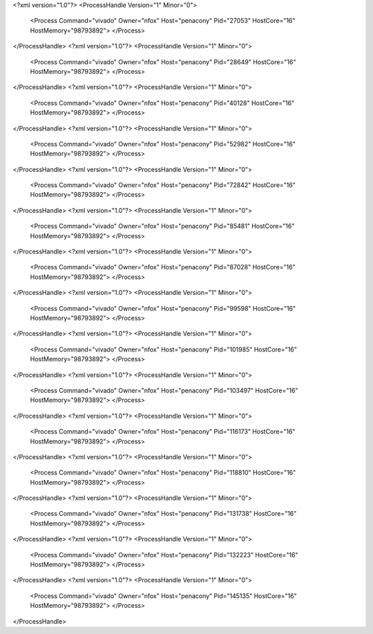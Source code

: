 <?xml version="1.0"?>
<ProcessHandle Version="1" Minor="0">
    <Process Command="vivado" Owner="nfox" Host="penacony" Pid="27053" HostCore="16" HostMemory="98793892">
    </Process>
</ProcessHandle>
<?xml version="1.0"?>
<ProcessHandle Version="1" Minor="0">
    <Process Command="vivado" Owner="nfox" Host="penacony" Pid="28649" HostCore="16" HostMemory="98793892">
    </Process>
</ProcessHandle>
<?xml version="1.0"?>
<ProcessHandle Version="1" Minor="0">
    <Process Command="vivado" Owner="nfox" Host="penacony" Pid="40128" HostCore="16" HostMemory="98793892">
    </Process>
</ProcessHandle>
<?xml version="1.0"?>
<ProcessHandle Version="1" Minor="0">
    <Process Command="vivado" Owner="nfox" Host="penacony" Pid="52982" HostCore="16" HostMemory="98793892">
    </Process>
</ProcessHandle>
<?xml version="1.0"?>
<ProcessHandle Version="1" Minor="0">
    <Process Command="vivado" Owner="nfox" Host="penacony" Pid="72842" HostCore="16" HostMemory="98793892">
    </Process>
</ProcessHandle>
<?xml version="1.0"?>
<ProcessHandle Version="1" Minor="0">
    <Process Command="vivado" Owner="nfox" Host="penacony" Pid="85481" HostCore="16" HostMemory="98793892">
    </Process>
</ProcessHandle>
<?xml version="1.0"?>
<ProcessHandle Version="1" Minor="0">
    <Process Command="vivado" Owner="nfox" Host="penacony" Pid="87028" HostCore="16" HostMemory="98793892">
    </Process>
</ProcessHandle>
<?xml version="1.0"?>
<ProcessHandle Version="1" Minor="0">
    <Process Command="vivado" Owner="nfox" Host="penacony" Pid="99598" HostCore="16" HostMemory="98793892">
    </Process>
</ProcessHandle>
<?xml version="1.0"?>
<ProcessHandle Version="1" Minor="0">
    <Process Command="vivado" Owner="nfox" Host="penacony" Pid="101985" HostCore="16" HostMemory="98793892">
    </Process>
</ProcessHandle>
<?xml version="1.0"?>
<ProcessHandle Version="1" Minor="0">
    <Process Command="vivado" Owner="nfox" Host="penacony" Pid="103497" HostCore="16" HostMemory="98793892">
    </Process>
</ProcessHandle>
<?xml version="1.0"?>
<ProcessHandle Version="1" Minor="0">
    <Process Command="vivado" Owner="nfox" Host="penacony" Pid="116173" HostCore="16" HostMemory="98793892">
    </Process>
</ProcessHandle>
<?xml version="1.0"?>
<ProcessHandle Version="1" Minor="0">
    <Process Command="vivado" Owner="nfox" Host="penacony" Pid="118810" HostCore="16" HostMemory="98793892">
    </Process>
</ProcessHandle>
<?xml version="1.0"?>
<ProcessHandle Version="1" Minor="0">
    <Process Command="vivado" Owner="nfox" Host="penacony" Pid="131738" HostCore="16" HostMemory="98793892">
    </Process>
</ProcessHandle>
<?xml version="1.0"?>
<ProcessHandle Version="1" Minor="0">
    <Process Command="vivado" Owner="nfox" Host="penacony" Pid="132223" HostCore="16" HostMemory="98793892">
    </Process>
</ProcessHandle>
<?xml version="1.0"?>
<ProcessHandle Version="1" Minor="0">
    <Process Command="vivado" Owner="nfox" Host="penacony" Pid="145135" HostCore="16" HostMemory="98793892">
    </Process>
</ProcessHandle>
